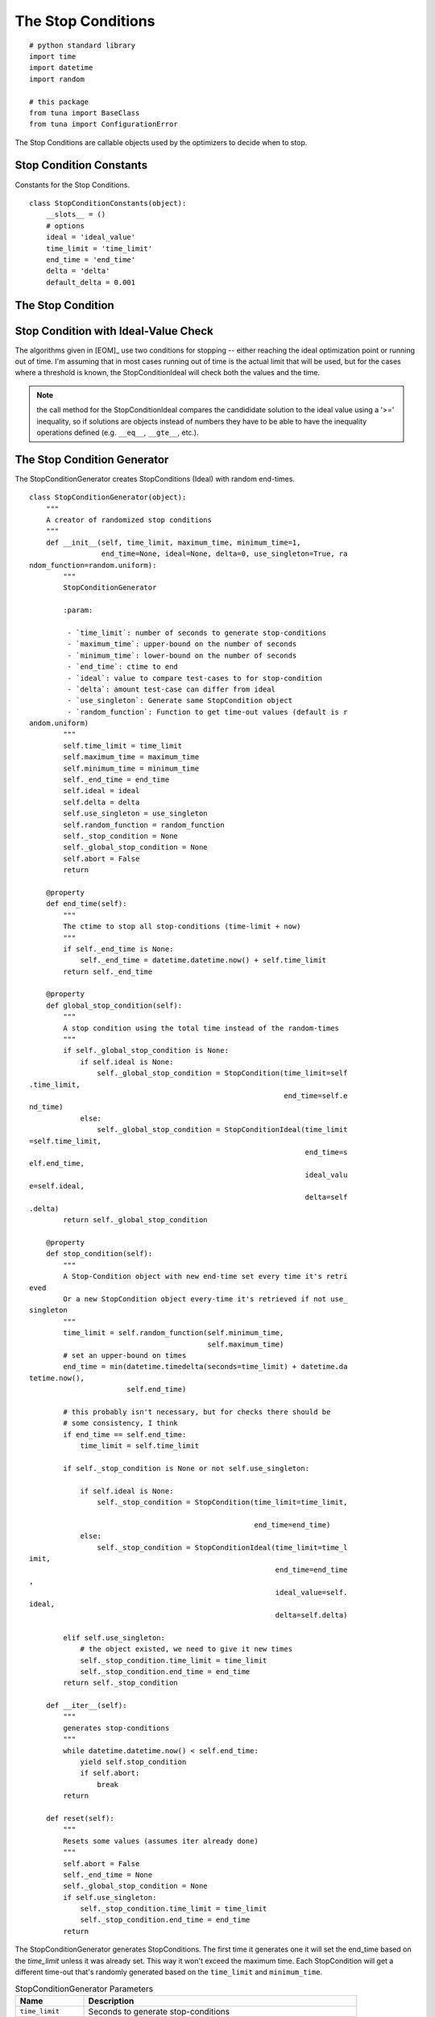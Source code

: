 The Stop Conditions
===================
::

    # python standard library
    import time
    import datetime
    import random
    
    # this package
    from tuna import BaseClass
    from tuna import ConfigurationError
    
    



The Stop Conditions are callable objects used by the optimizers to decide when to stop.

Stop Condition Constants
------------------------

Constants for the Stop Conditions.

::

    class StopConditionConstants(object):
        __slots__ = ()
        # options
        ideal = 'ideal_value'
        time_limit = 'time_limit'
        end_time = 'end_time'
        delta = 'delta'
        default_delta = 0.001
    
    



.. _optimization-components-stopcondition:
   
The Stop Condition
------------------

.. uml::

   StopCondition : end_time
   StopCondition : time_limit
   StopCondition : __call__(solution)

.. module:: tuna.parts.stopcondition
.. autosummary::
   :toctree: api

   StopCondition
   StopCondition.time_limit
   StopCondition.end_time
   StopCondition.__call__
   StopCondition.reset



.. _optimization-components-stopcondition-ideal:

Stop Condition with Ideal-Value Check
-------------------------------------

The algorithms given in [EOM]_ use two conditions for stopping -- either reaching the ideal optimization point or running out of time. I'm assuming that in most cases running out of time is the actual limit that will be used, but for the cases where a threshold is known, the StopConditionIdeal will check both the values and the time.

.. '

.. uml::

   StopCondition <|-- StopConditionIdeal

.. autosummary::
   :toctree: api

   StopConditionIdeal
   StopConditionIdeal.__call__



.. note:: the call method for the StopConditionIdeal compares the candididate solution to the ideal value using a '>=' inequality, so if solutions are objects instead of numbers they have to be able to have the inequality operations defined (e.g. ``__eq__``, ``__gte__``, etc.).

.. _optimization-components-stopcondition-generator:

The Stop Condition Generator
----------------------------

The StopConditionGenerator creates StopConditions (Ideal) with random end-times.

.. autosummary::
   :toctree: api

   StopConditionGenerator
   StopConditionGenerator.random_function
   StopConditionGenerator.end_time
   StopConditionGenerator.stop_condition
   StopConditionGenerator.global_stop_condition
   StopConditionGenerator.__iter__

::

    class StopConditionGenerator(object):
        """
        A creator of randomized stop conditions
        """
        def __init__(self, time_limit, maximum_time, minimum_time=1, 
                     end_time=None, ideal=None, delta=0, use_singleton=True, ra
    ndom_function=random.uniform):
            """
            StopConditionGenerator
    
            :param:
    
             - `time_limit`: number of seconds to generate stop-conditions
             - `maximum_time`: upper-bound on the number of seconds
             - `minimum_time`: lower-bound on the number of seconds
             - `end_time`: ctime to end
             - `ideal`: value to compare test-cases to for stop-condition
             - `delta`: amount test-case can differ from ideal
             - `use_singleton`: Generate same StopCondition object
             - `random_function`: Function to get time-out values (default is r
    andom.uniform)
            """
            self.time_limit = time_limit
            self.maximum_time = maximum_time
            self.minimum_time = minimum_time
            self._end_time = end_time
            self.ideal = ideal
            self.delta = delta
            self.use_singleton = use_singleton
            self.random_function = random_function
            self._stop_condition = None
            self._global_stop_condition = None
            self.abort = False
            return
    
        @property
        def end_time(self):
            """
            The ctime to stop all stop-conditions (time-limit + now)
            """
            if self._end_time is None:
                self._end_time = datetime.datetime.now() + self.time_limit
            return self._end_time
    
        @property
        def global_stop_condition(self):
            """
            A stop condition using the total time instead of the random-times
            """
            if self._global_stop_condition is None:
                if self.ideal is None:
                    self._global_stop_condition = StopCondition(time_limit=self
    .time_limit,
                                                                end_time=self.e
    nd_time)
                else:
                    self._global_stop_condition = StopConditionIdeal(time_limit
    =self.time_limit,
                                                                     end_time=s
    elf.end_time,
                                                                     ideal_valu
    e=self.ideal,
                                                                     delta=self
    .delta)
            return self._global_stop_condition
        
        @property
        def stop_condition(self):
            """
            A Stop-Condition object with new end-time set every time it's retri
    eved
            Or a new StopCondition object every-time it's retrieved if not use_
    singleton
            """
            time_limit = self.random_function(self.minimum_time,
                                              self.maximum_time)
            # set an upper-bound on times
            end_time = min(datetime.timedelta(seconds=time_limit) + datetime.da
    tetime.now(),
                           self.end_time)
    
            # this probably isn't necessary, but for checks there should be
            # some consistency, I think
            if end_time == self.end_time:
                time_limit = self.time_limit
    
            if self._stop_condition is None or not self.use_singleton:         
           
                if self.ideal is None:                
                    self._stop_condition = StopCondition(time_limit=time_limit,
    
                                                         end_time=end_time)
                else:
                    self._stop_condition = StopConditionIdeal(time_limit=time_l
    imit,
                                                              end_time=end_time
    ,
                                                              ideal_value=self.
    ideal,
                                                              delta=self.delta)
    
            elif self.use_singleton:
                # the object existed, we need to give it new times
                self._stop_condition.time_limit = time_limit
                self._stop_condition.end_time = end_time
            return self._stop_condition
    
        def __iter__(self):
            """
            generates stop-conditions
            """
            while datetime.datetime.now() < self.end_time:
                yield self.stop_condition
                if self.abort:
                    break
            return
    
        def reset(self):
            """
            Resets some values (assumes iter already done)
            """
            self.abort = False
            self._end_time = None
            self._global_stop_condition = None
            if self.use_singleton:
                self._stop_condition.time_limit = time_limit
                self._stop_condition.end_time = end_time
            return
    
    



The StopConditionGenerator generates StopConditions. The first time it generates one it will set the end_time based on the `time_limit` unless it was already set. This way it won't exceed the maximum time. Each StopCondition will get a different time-out that's randomly generated based on the ``time_limit`` and ``minimum_time``.

.. csv-table:: StopConditionGenerator Parameters
   :header: Name, Description

   ``time_limit``, Seconds to generate stop-conditions
   ``maximum_time``,Upper-bound for the amount of time each StopCondition will run
   ``minimum_time``, Lower-bound for the amount of time each StopCondition will run
   ``end_time``, c-time to stop generation
   ``ideal``, If set the conditions will stop when the test value is close enough to it
   ``delta``, Difference from ideal for stop-condition
   ``use_singleton``, If True use same stop-condition object (but change the time-outs)
   ``random_function``, Function to use instead of random.uniform to get time-outs

Right now the times are generated uniformly, so the expected call will be ``random.uniform(minimum_time, time_limit)``. If you want to use a different function you can pass it into the constructor, so long as it can be called with the same values.

The ``use_singleton`` is a little misleading -- the ``StopConditionGenerator`` stores the object but creating a new ``StopConditionGenerator`` will create a new StopCondition so it's not a True singleton.

.. '

Although you could pull the `stop_condition` property to get new stop-conditions, the intention is to use it as and iterator. Let's assume you have a StopConditionGenerator object named `stop_generator`, then the way to used it might be something like::

    for stop_condition in stop_generator:
        while not stop_condition(candidate):
            new_candidate = Tweak(candidate)
            if Quality(new_candidate) > Quality(candidate):
                candidate = new_candidate
    return candidate

.. '

StopCondition Builder
---------------------

A builder of stop-conditions.

.. autosummary::
   :toctree: api

   StopConditionBuilder
   StopConditionBuilder.product

